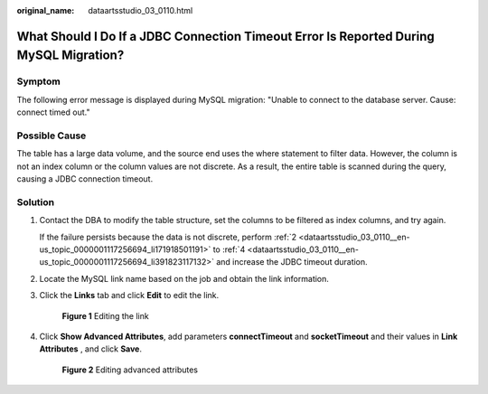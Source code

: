 :original_name: dataartsstudio_03_0110.html

.. _dataartsstudio_03_0110:

What Should I Do If a JDBC Connection Timeout Error Is Reported During MySQL Migration?
=======================================================================================

Symptom
-------

The following error message is displayed during MySQL migration: "Unable to connect to the database server. Cause: connect timed out."

Possible Cause
--------------

The table has a large data volume, and the source end uses the where statement to filter data. However, the column is not an index column or the column values are not discrete. As a result, the entire table is scanned during the query, causing a JDBC connection timeout.

Solution
--------

#. Contact the DBA to modify the table structure, set the columns to be filtered as index columns, and try again.

   If the failure persists because the data is not discrete, perform :ref:`2 <dataartsstudio_03_0110__en-us_topic_0000001117256694_li171918501191>` to :ref:`4 <dataartsstudio_03_0110__en-us_topic_0000001117256694_li391823117132>` and increase the JDBC timeout duration.

#. .. _dataartsstudio_03_0110__en-us_topic_0000001117256694_li171918501191:

   Locate the MySQL link name based on the job and obtain the link information.

#. Click the **Links** tab and click **Edit** to edit the link.


   .. figure:: /_static/images/en-us_image_0000002270789124.png
      :alt: **Figure 1** Editing the link

      **Figure 1** Editing the link

#. .. _dataartsstudio_03_0110__en-us_topic_0000001117256694_li391823117132:

   Click **Show Advanced Attributes**, add parameters **connectTimeout** and **socketTimeout** and their values in **Link Attributes** , and click **Save**.


   .. figure:: /_static/images/en-us_image_0000002270789116.png
      :alt: **Figure 2** Editing advanced attributes

      **Figure 2** Editing advanced attributes
